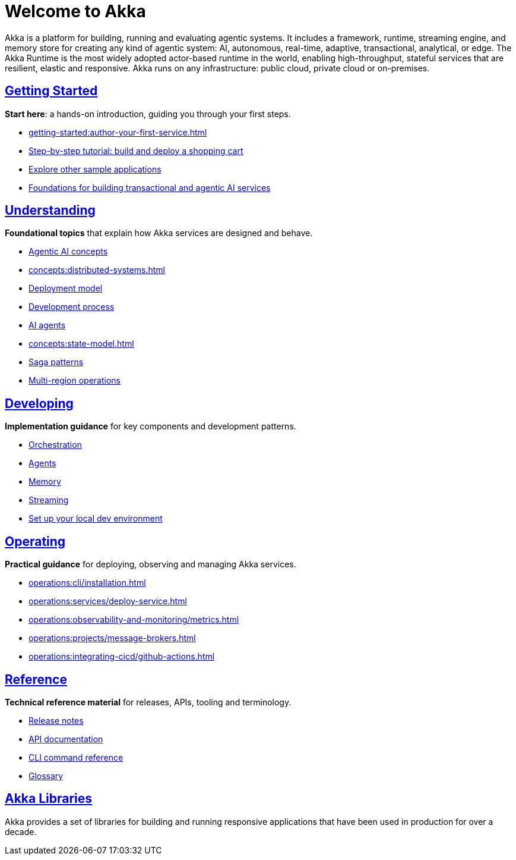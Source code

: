 = Welcome to Akka

Akka is a platform for building, running and evaluating agentic systems. It includes a framework, runtime, streaming engine, and memory store for creating any kind of agentic system: AI, autonomous, real-time, adaptive, transactional, analytical, or edge. The Akka Runtime is the most widely adopted actor-based runtime in the world, enabling high-throughput, stateful services that are resilient, elastic and responsive. Akka runs on any infrastructure: public cloud, private cloud or on-premises.

[discrete]
== xref:getting-started:index.adoc[Getting Started]

**Start here**: a hands-on introduction, guiding you through your first steps.

* xref:getting-started:author-your-first-service.adoc[] 
* xref:getting-started:build-and-deploy-shopping-cart.adoc[Step-by-step tutorial: build and deploy a shopping cart]
* xref:getting-started:samples.adoc[Explore other sample applications]
* xref:concepts:index.adoc[Foundations for building transactional and agentic AI services]

[.akka-docs-homepage-grid]
====

[.grid-item]
--
[discrete]
== xref:concepts:index.adoc[Understanding]

**Foundational topics** that explain how Akka services are designed and behave.

* xref:concepts:concepts.adoc[Agentic AI concepts]
* xref:concepts:distributed-systems.adoc[]
* xref:concepts:deployment-model.adoc[Deployment model]
* xref:concepts:development-process.adoc[Development process]
* xref:concepts:ai-agents.adoc[AI agents]
* xref:concepts:state-model.adoc[]
* xref:concepts:saga-patterns.adoc[Saga patterns]
* xref:concepts:multi-region.adoc[Multi-region operations]
--

[.grid-item]
--
[discrete]
== xref:java:index.adoc[Developing]

**Implementation guidance** for key components and development patterns.

* xref:java:workflows.adoc[Orchestration]
* xref:java:agents.adoc[Agents]
* xref:java:event-sourced-entities.adoc[Memory]
* xref:java:consuming-producing.adoc[Streaming]
* xref:java:running-locally.adoc[Set up your local dev environment]
--

[.grid-item]
--
[discrete]
== xref:operations:index.adoc[Operating]

**Practical guidance** for deploying, observing and managing Akka services.

* xref:operations:cli/installation.adoc[]
* xref:operations:services/deploy-service.adoc[]
* xref:operations:observability-and-monitoring/metrics.adoc[]
* xref:operations:projects/message-brokers.adoc[]
* xref:operations:integrating-cicd/github-actions.adoc[]
--

[.grid-item]
--
[discrete]
== xref:reference:index.adoc[Reference]

**Technical reference material** for releases, APIs, tooling and terminology.

* xref:reference:release-notes.adoc[Release notes]
* xref:reference:api-docs.adoc[API documentation]
* xref:reference:cli/akka-cli/index.adoc[CLI command reference]
* xref:reference:glossary.adoc[Glossary]
--
====

[discrete]
== xref:libraries:index.adoc[Akka Libraries]

Akka provides a set of libraries for building and running responsive applications that have been used in production for over a decade.
